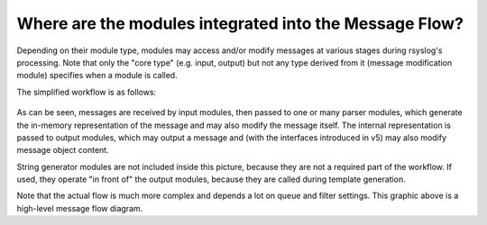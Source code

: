 Where are the modules integrated into the Message Flow?
=======================================================

Depending on their module type, modules may access and/or modify
messages at various stages during rsyslog's processing. Note that only
the "core type" (e.g. input, output) but not any type derived from it
(message modification module) specifies when a module is called.

The simplified workflow is as follows:

.. figure:: module_workflow.png
   :align: center
   :alt: module_workflow

As can be seen, messages are received by input modules, then passed to
one or many parser modules, which generate the in-memory representation
of the message and may also modify the message itself. The internal
representation is passed to output modules, which may output a message
and (with the interfaces introduced in v5) may also modify
message object content.

String generator modules are not included inside this picture, because
they are not a required part of the workflow. If used, they operate "in
front of" the output modules, because they are called during template
generation.

Note that the actual flow is much more complex and depends a lot on
queue and filter settings. This graphic above is a high-level message
flow diagram.

